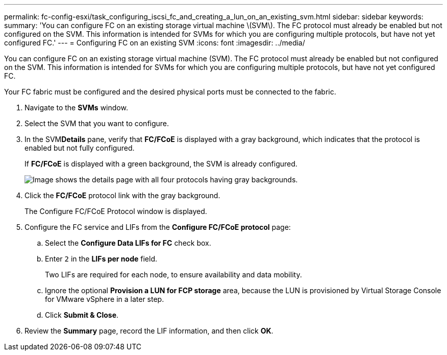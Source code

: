 ---
permalink: fc-config-esxi/task_configuring_iscsi_fc_and_creating_a_lun_on_an_existing_svm.html
sidebar: sidebar
keywords: 
summary: 'You can configure FC on an existing storage virtual machine \(SVM\). The FC protocol must already be enabled but not configured on the SVM. This information is intended for SVMs for which you are configuring multiple protocols, but have not yet configured FC.'
---
= Configuring FC on an existing SVM
:icons: font
:imagesdir: ../media/

[.lead]
You can configure FC on an existing storage virtual machine (SVM). The FC protocol must already be enabled but not configured on the SVM. This information is intended for SVMs for which you are configuring multiple protocols, but have not yet configured FC.

Your FC fabric must be configured and the desired physical ports must be connected to the fabric.

. Navigate to the *SVMs* window.
. Select the SVM that you want to configure.
. In the SVM**Details** pane, verify that *FC/FCoE* is displayed with a gray background, which indicates that the protocol is enabled but not fully configured.
+
If *FC/FCoE* is displayed with a green background, the SVM is already configured.
+
image::../media/existing_svm_protocols.gif[Image shows the details page with all four protocols having gray backgrounds.]

. Click the *FC/FCoE* protocol link with the gray background.
+
The Configure FC/FCoE Protocol window is displayed.

. Configure the FC service and LIFs from the *Configure FC/FCoE protocol* page:
 .. Select the *Configure Data LIFs for FC* check box.
 .. Enter `2` in the *LIFs per node* field.
+
Two LIFs are required for each node, to ensure availability and data mobility.

 .. Ignore the optional *Provision a LUN for FCP storage* area, because the LUN is provisioned by Virtual Storage Console for VMware vSphere in a later step.
 .. Click *Submit & Close*.
. Review the *Summary* page, record the LIF information, and then click *OK*.
